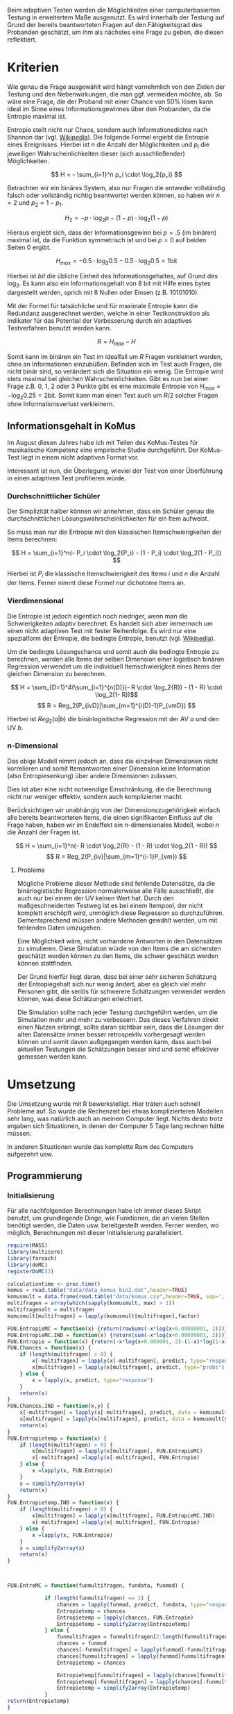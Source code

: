#+BEGIN_COMMENT
---
layout: post
title: Adaptives Testen
father: Wissenschaft
---
#+END_COMMENT
Beim adaptiven Testen werden die Möglichkeiten einer computerbasierten Testung in erweitertem Maße ausgenutzt.
Es wird innerhalb der Testung auf Grund der bereits beantworteten Fragen auf den Fähigkeitsgrad des Probanden geschätzt,
um ihm als nächstes eine Frage zu geben, die diesen reflektiert.

#+BEGIN_SRC ditaa :file /images/adaptiveditaa.png :exports results

+---------+   +--------+   +---------------+
|  Item-  |-->| Modell |-->|   Schätzung   |
| antwort |   +--------+   | nächstes Item |
+---------+                +-------+-------+
    ^                              |
    |                              |
    +------------------------------+

#+END_SRC 

* Kriterien
Wie genau die Frage ausgewählt wird hängt vornehmlich von den Zielen der Testung und den Nebenwirkungen, die man ggf. 
vermeiden möchte, ab. So wäre eine Frage, die der Proband mit einer Chance von 50% lösen kann ideal im Sinne eines 
Informationsgewinnes über den Probanden, da die Entropie maximal ist. 

Entropie stellt nicht nur Chaos, sondern auch Informationsdichte nach Shannon dar 
(vgl. [[http://de.wikipedia.org/wiki/Entropie_%28Informationstheorie%29][Wikipedia]]).
Die folgende Formel ergiebt die Entropie eines Ereignisses. Hierbei ist $n$ die Anzahl der Möglichkeiten und $p_i$ 
die jeweiligen Wahrscheinlichkeiten dieser (sich ausschließender) Möglichkeiten.

$$ H = - \sum_{i=1}^n p_i \cdot \log_2{p_i} $$

Betrachten wir ein binäres System, also nur Fragen die entweder vollständig falsch oder vollständig richtig beantwortet
werden können, so haben wir $n = 2$ und $p_2 = 1 - p_1$.

$$ H_2 = - p \cdot \log_2{p} - (1 - p) \cdot \log_2(1 - p) $$

Hieraus ergiebt sich, dass der Informationsgewinn bei $p = .5$ (im binären) maximal ist, da die Funktion symmetrisch ist und bei
$p = 0$ auf beiden Seiten $0$ ergibt.

$$ H_{max} = - 0.5 \cdot \log_2{0.5} - 0.5 \cdot \log_2{0.5} = 1 \mathrm{bit} $$

Hierbei ist $bit$ die übliche Einheit des Informationsgehaltes, auf Grund des $\log_2$. Es kann also ein Informationsgehalt
von 8 bit mit Hilfe eines bytes dargestellt werden, sprich mit 8 Nullen oder Einsen (z.B. 10101010).

#+BEGIN_SRC R :results output graphics :file /images/entropie.png :exports results
x = (0:100)/100
y = -x*log(x,2)-(1-x)*log(1-x,2)
plot(x,y,type="l",xlab=expression(Lösungswahrscheinlichkeit),ylab=expression("Entropie in bit"),  main="Entropieverteilung")
#+END_SRC

#+RESULTS:
[[file:/images/entropie.png]]

Mit der Formel für tatsächliche und für maximale Entropie kann die Redundanz ausgerechnet werden, welche in einer 
Testkonstruktion als Indikator für das Potential der Verbesserung durch ein adaptives Testverfahren benutzt werden kann.

$$ R = H_{max} - H $$

Somit kann im binären ein Test im idealfall um $R$ Fragen verkleinert werden, ohne an Informationen einzubüßen. 
Befinden sich im Test auch Fragen, die nicht binär sind, so verändert sich die Situation ein wenig.
Die Entropie wird stets maximal bei gleichen Wahrscheinlichkeiten. Gibt es nun bei einer Frage z.B. 0, 1, 2 oder 3 Punkte
gibt es eine maximale Entropie von $H_{max} = - \log_2{0.25} = 2 \mathrm{bit}$. Somit kann man einen Test auch um $R/2$ solcher
Fragen ohne Informationsverlust verkleinern.

** Informationsgehalt in KoMus
Im August diesen Jahres habe ich mit Teilen des KoMus-Testes für musikalische Kompetenz eine empirische Studie
durchgeführt. Der KoMus-Test liegt in einem nicht adaptiven Format vor.

Interessant ist nun, die Überlegung, wieviel der Test von einer Überführung in einen adaptiven Test profitieren würde.

*** Durchschnittlicher Schüler
Der Simplizität halber können wir annehmen, dass ein Schüler genau die durchschnittlichen Lösungswahrscheinlichkeiten
für ein Item aufweist.

So muss man nur die Entropie mit den klassischen Itemschwierigkeiten der Items berechnen:

$$ H = \sum_{i=1}^n(- P_i \cdot \log_2{P_i} - (1 - P_i) \cdot \log_2(1 - P_i)) $$

Hierbei ist $P_i$ die klassische Itemschwierigkeit des Items $i$ und $n$ die Anzahl der Items. Ferner nimmt diese Formel
nur dichotome Items an.

*** Vierdimensional
Die Entropie ist jedoch eigentlich noch niedriger, wenn man die Schwierigkeiten adaptiv berechnet. Es handelt sich aber
immernoch um einen nicht adaptiven Test mit fester Reihenfolge. Es wird nur eine spezialform der Entropie, die bedingte
Entropie, benutzt (vgl. [[http://de.wikipedia.org/wiki/Bedingte_Entropie][Wikipedia]]).

Um die bedingte Lösungschance und somit auch die bedingte Entropie zu berechnen, werden alle Items der selben Dimension
einer logistisch binären Regression verwendet um die individuell Itemschwierigkeit eines Items der gleichen Dimension zu
berechnen.

$$ H = \sum_{D=1}^4(\sum_{i=1}^{n(D)}(- R \cdot \log_2{R}) - (1 - R) \cdot \log_2(1- R))$$
$$ R = Reg_2(P_{ivD}|\sum_{m=1}^{i(D)-1}P_{vmD}) $$

Hierbei ist $Reg_2(a|b)$ die binärlogistische Regression mit der AV $a$ und den UV $b$.

*** n-Dimensional
Das obige Modell nimmt jedoch an, dass die einzelnen Dimensionen nicht korrelieren und somit Itemantworten einer Dimension 
keine Information (also Entropiesenkung) über andere Dimensionen zulassen.

Dies ist aber eine nicht notwendige Einschränkung, die die Berechnung nicht nur weniger effektiv, sondern auch
komplizierter macht.

Berücksichtigen wir unabhängig von der Dimensionszugehörigkeit einfach alle bereits beantworteten Items, die einen
signifikanten Einfluss auf die Frage haben, haben wir im Endeffekt ein n-dimensionales Modell, wobei $n$ die Anzahl der
Fragen ist.

$$ H = \sum_{i=1}^n(- R \cdot \log_2{R} - (1 - R) \cdot \log_2(1 - R)) $$
$$ R = Reg_2(P_{iv}|\sum_{m=1}^{i-1}P_{vm}) $$

**** Probleme
Mögliche Probleme dieser Methode sind fehlende Datensätze, da die binärlogistische Regression normalerweise alle Fälle
ausschließt, die auch nur bei einem der UV keinen Wert hat. Durch den maßgeschneiderten Testweg ist es bei einem 
Itempool, der nicht komplett erschöpft wird, unmöglich diese Regression so durchzuführen. Dementsprechend müssen
andere Methoden gewählt werden, um mit fehlenden Daten umzugehen.

Eine Möglichkeit wäre, nicht vorhandene Antworten in den Datensätzen zu simulieren. Diese Simulation würde von den Items
die am sichersten geschätzt werden können zu den Items, die schwer geschätzt werden können stattfinden.

Der Grund hierfür liegt daran, dass bei einer sehr sicheren Schätzung der Entropiegehalt sich nur wenig ändert, 
aber es gleich viel mehr Personen gibt, die seriös für schwerere Schätzungen verwendet werden können, was diese
Schätzungen erleichtert.

Die Simulation sollte nach jeder Testung durchgeführt werden, um die Simulation mehr und mehr zu verbessern. Das dieses
Verfahren direkt einen Nutzen erbringt, sollte daran sichtbar sein, dass die Lösungen der alten Datensätze immer besser
retrospektiv vorhergesagt werden können und somit davon außgegangen werden kann, dass auch bei aktuellen Testungen
die Schätzungen besser sind und somit effektiver gemessen werden kann.

* Umsetzung
Die Umsetzung wurde mit R bewerkstelligt. Hier traten auch schnell Probleme auf. So wurde die Rechenzeit bei etwas komplizierteren Modellen sehr lang,
was natürlich auch an meinem Computer liegt. Nichts desto trotz ergaben sich Situationen, in denen der Computer 5 Tage lang rechnen hätte müssen.

In anderen Situationen wurde das komplette Ram des Computers aufgezehrt usw.
   
** Programmierung
  
*** Initialisierung

Für alle nachfolgenden Berechnungen habe ich immer dieses Skript benutzt, um grundlegende Dinge, wie Funktionen, die an vielen Stellen benötigt werden, die
Daten usw. bereitgestellt werden. Ferner werden, wo möglich, Berechnungen mit dieser Initialisierung parallelisiert.

#+NAME: statistic
#+BEGIN_SRC R :exports code :results none :noweb yes
require(MASS)
library(multicore)
library(foreach)
library(doMC)
registerDoMC(3)

calculationtime <- proc.time()
komus = read.table("data/data_komus_bin2.dat",header=TRUE) 
komusmult = data.frame(read.table("data/komus.csv",header=TRUE, sep=','))
multifragen = array(which(sapply(komusmult, max) > 1))
multifragenalt = multifragen
komusmult[multifragen] = lapply(komusmult[multifragen],factor)

FUN.EntropieMC = function(x) {return(rowSums(-x*log(x+0.00000001, 2)))}
FUN.EntropieMC.IND = function(x) {return(sum(-x*log(x+0.00000001, 2)))}
FUN.Entropie = function(x) {return(-x*log(x+0.000001, 2)-(1-x)*log(1-x+0.00001, 2))}
FUN.Chances = function(x) {
    if (length(multifragen) > 0) {
        x[-multifragen] = lapply(x[-multifragen], predict, type="response")
        x[multifragen] = lapply(x[multifragen], predict, type="probs")
    } else {
        x = lapply(x, predict, type="response")
    }
    return(x)
}
FUN.Chances.IND = function(x,y) {
    x[-multifragen] = lapply(x[-multifragen], predict, data = komusmult[y,], type="response")
    x[multifragen] = lapply(x[multifragen], predict, data = komusmult[y,], type="probs")
    return(x)
}
FUN.Entropietemp = function(x) {
    if (length(multifragen) > 0) {
        x[multifragen] = lapply(x[multifragen], FUN.EntropieMC)
        x[-multifragen] =lapply(x[-multifragen], FUN.Entropie)
    } else {
        x =lapply(x, FUN.Entropie)
    }
    x = simplify2array(x)
    return(x)
}
FUN.Entropietemp.IND = function(x) {
    if (length(multifragen) > 0) {
        x[multifragen] = lapply(x[multifragen], FUN.EntropieMC.IND)
        x[-multifragen] =lapply(x[-multifragen], FUN.Entropie)
    } else {
        x =lapply(x, FUN.Entropie)
    }
    x = simplify2array(x)
    return(x)
}



FUN.EntroMC = function(funmultifragen, fundata, funmod) {

            if (length(funmultifragen) == 1) {
                chances = lapply(funmod, predict, fundata, type="response")
                Entropietemp = chances
                Entropietemp = lapply(chances, FUN.Entropie)
                Entropietemp = simplify2array(Entropietemp)
            } else {
                funmultifragen = funmultifragen[2:length(funmultifragen)]
                chances = funmod
                chances[-funmultifragen] = lapply(funmod[-funmultifragen], predict, fundata, type="response")
                chances[funmultifragen] = lapply(funmod[funmultifragen], predict, fundata, type="probs")
                Entropietemp = chances
                
                Entropietemp[funmultifragen] = lapply(chances[funmultifragen], FUN.EntropieMC.IND)
                Entropietemp[-funmultifragen] = lapply(chances[-funmultifragen], FUN.Entropie)
                Entropietemp = simplify2array(Entropietemp)
            }
return(Entropietemp)
}






Entropie = NULL
chances = NULL
fitting = NULL
modell = NULL
summe = data.frame()
############
items = length(komusmult)
#persons = length(komusmult[,1])
#items = 50
persons = 3
############

EEE = data.frame(matrix(ncol = 1, nrow = items+1))
SumSD = data.frame(matrix(ncol = 1, nrow = items+1))
RestEntropie = data.frame(matrix(ncol = 1, nrow = items+1))
RestEntropieSD = data.frame(matrix(ncol = 1, nrow = items+1))
names(EEE) = 'kill'
names(SumSD) = 'kill'
names(RestEntropie) = 'kill'
names(RestEntropieSD) = 'kill'
#+END_SRC

#+RESULTS: statistic
#+begin_example
Lade nötiges Paket: MASS
foreach: simple, scalable parallel programming from Revolution Analytics
Use Revolution R for scalability, fault tolerance and more.
http://www.revolutionanalytics.com
Lade nötiges Paket: iterators
Lade nötiges Paket: parallel

Attache Paket: ‘parallel’

The following object(s) are masked from ‘package:multicore’:

    mclapply, mcparallel, pvec
#+end_example

*** Nichtadaptiv
**** Unbedingte und bedingte Entropie in normaler Reihenfolge
Dieser verhältnismäßig simple Code berechnet die Entropie über die klassische Itemschwierigkeit und die Entropie über die durch binärlogistische
Regressionen vorhergesagte Itemschwierigkeit in der ursprünglichen Reihenfolge.
Zudem wird bei zweiter Berechnung noch angegeben, wie viel Restentropie nach jeder Antwort noch zu erwarten ist.
#+NAME: statistic1
#+BEGIN_SRC R :exports code :results output :noweb yes
        modell = NULL
        
        multifragen = multifragen[multifragen <= items]
        if (1 %in% multifragen) {
            modell[[1]] = polr(reformulate('1', names(komusmult[1])), data = komusmult)
        } else {
            modell[[1]] = glm(reformulate('1', names(komusmult[1])), data = komusmult, family = "binomial"(link=logit))
        }
        
        for (i in 2:items) {
            if (i %in% multifragen) {
                modell[[i]] = polr(reformulate(names(komusmult[1:i-1]), names(komusmult[i])), data = komusmult)
            } else {
                modell[[i]] = glm(reformulate(names(komusmult[1:i-1]), names(komusmult[i])), data = komusmult, family = "binomial"(link=logit))
            }
        }
        
        fitting = modell
        <<fitting>>
        chances = FUN.Chances(fitting)
        
        Entropietemp = FUN.Entropietemp(chances)
        
        ### Without relations ###
        fitting = lapply(fitting, update, ~ 1)
        chances2 = FUN.Chances(fitting)
        
        Entropietemp2 = FUN.Entropietemp(chances2)
        
        multifragen = multifragenalt
        
    fragen = NULL
    Restentropietemp = NULL
        for (i in 1:items) {
            Entropietemp3 = NULL
            fitting3 = NULL
            if (i == length(komusmult)) {
                Restentropietemp[[i]] = Restentropietemp[[1]]*0
            } else {
                fragen = 1:i
                multifragen = which(names(komusmult[-fragen]) %in% names(komusmult[multifragenalt]))
                
                for (j in 1:length(komusmult[-fragen])) {
                    if (j %in% multifragen) {
                        fitting3[[j]] = polr(reformulate(names(komusmult[fragen]), names(komusmult[-fragen][j])), data = komusmult)
                    } else {
                        fitting3[[j]] = glm(reformulate(names(komusmult[fragen]), names(komusmult[-fragen][j])), data = komusmult, family = "binomial"(link=logit))
                    }
                }
                <<fitting>>
                    chances3 = FUN.Chances(fitting3)
                
                Entropietemp3 = FUN.Entropietemp(chances3)
                Restentropietemp[[i]] = rowSums(Entropietemp3)
            }
            
        }
    
        Restentropietemp = simplify2array(Restentropietemp)
        
        RestEntropie$bedunsort = c(0,colMeans(Restentropietemp))
        RestEntropieSD$bedunsort = c(0,apply(Restentropietemp, 2, sd))
    
    
    
        SumSDtemp = sd(Entropietemp[,1])
        for (i in 2:length(Entropietemp[1,])) {
            SumSDtemp[i] = sd(rowSums(Entropietemp[,1:i]))
        }
        
        SumSD$bedunsort = c(0,SumSDtemp)
        
        EEE$bedunsort = c(0,colMeans(Entropietemp))
        EEE$unbedunsort = c(0,colMeans(Entropietemp2))
        EEE$unbedsort = c(0,sort(colMeans(Entropietemp2), decreasing =TRUE))
        Entropietemp2 = data.frame(Entropietemp2)
        names(Entropietemp2) = names(komusmult[1:length(Entropietemp2)])    
    EEE
    RestEntropie
#+END_SRC

**** Bedingte, sortierte Entropie
Hier werden die Items schlicht nach dem durchschnittlichen Entropiegehalt sortiert, bevor die bedingte Entropie mit Regressionen berechnet wird.
Dies verbessert die resultierende Kurve schon um einiges, der Entropiegewinn ist so tendenziell am Anfang weit höher als am Ende, trotz dass gleich
viel Entropie innerhalb des kompletten Durchlaufes ermittelt wurde.
#+NAME: statistic2
#+BEGIN_SRC R :exports code :results output :noweb yes
    modell = NULL
    chances = NULL
    fitting = NULL
    
    ############## sortierte Reihenfolge
    for (i in 1:items) {
        if (i %in% multifragen) {
            modell[[i]] = polr(reformulate('1', names(komusmult[i])), data = komusmult)
        } else {
            modell[[i]] = glm(reformulate('1', names(komusmult[i])), data = komusmult, family = "binomial"(link=logit))
        }
    }
    
    chances = FUN.Chances(modell)
    Entropietemp = FUN.Entropietemp(chances)
    Entropietemp = data.frame(Entropietemp)
    names(Entropietemp) = names(komusmult[1:length(Entropietemp)])
    komus2 = komusmult[c(names(sort(colMeans(Entropietemp), decreasing=TRUE)))]
    #########
    
    names(sort(colMeans(Entropietemp), decreasing=TRUE))
    multifragen.alt = multifragen
    multifragen.alt
    multifragen = which(names(komus2) %in% names(komusmult[multifragen.alt]))
    modell = NULL
    fitting = NULL
    chances = NULL
    
    if (1 %in% multifragen) {
        modell[[1]] = polr(reformulate('1', names(komus2[1])), data = komus2)
    } else {
        modell[[1]] = glm(reformulate('1', names(komus2[1])), data = komus2, family = "binomial"(link=logit))
    }
    
    for (i in 2:items) {
        if (i %in% multifragen) {
            modell[[i]] = polr(reformulate(names(komus2[1:i-1]), names(komus2[i])), data = komus2)
        } else {
            modell[[i]] = glm(reformulate(names(komus2[1:i-1]), names(komus2[i])), data = komus2, family = "binomial"(link=logit))
        }
    }
    
    fitting = modell
    <<fitting>>
    chances = FUN.Chances(fitting)
    #chances[-multifragen] = mclapply(fitting[-multifragen], predict, type="response")
    #chances[multifragen] = mclapply(fitting[multifragen], predict, type="probs")
    
    #Entropietemp = fitting
    Entropietemp = FUN.Entropietemp(chances)
    #Entropietemp[multifragen] = lapply(chances[multifragen], FUN.EntropieMC)
    #Entropietemp[-multifragen] =lapply(chances[-multifragen], FUN.Entropie)
    #Entropietemp = simplify2array(Entropietemp)
    
    SumSDtemp = sd(Entropietemp[,1])
    for (i in 2:length(Entropietemp[1,])) {
        SumSDtemp[i] = sd(rowSums(Entropietemp[,1:i]))
    }
    
    SumSD$sortbed = c(0,SumSDtemp)
    
    EEE$sortbed = c(0,colMeans(Entropietemp))
    
    multifragen = multifragen.alt
#+END_SRC

**** Durchschnittlich bedingtsortierte Entropie
Dieses Verfahren ist bereits weit rechenintensiver, es wird nacheinander das Item ausgewählt, welches durchschnittlich die Entropie am meisten senkt.
Es wird also nach der Erfassung eines Items dieses miteinbezogen für kommende Regressionen. Insgesamt ist dies aber noch nicht individualisiert und
dementsprechen nicht adaptiv.
#+NAME: statistic3
#+BEGIN_SRC R :exports code :results output :noweb yes
    fragen = NULL
    modell = NULL
    Restentropietemp = NULL
    multifragenalt = multifragen
    ############## sortierte Reihenfolge
    for (i in 1:length(komusmult)) {
        if (i %in% multifragen) {
            fitting[[i]] = polr(reformulate('1', names(komusmult[i])), data = komusmult)
        } else {
            fitting[[i]] = glm(reformulate('1', names(komusmult[i])), data = komusmult, family = "binomial"(link=logit))
        }
    }
    #modell
    chances = FUN.Chances(fitting)
    
    Entropietemp = FUN.Entropietemp(chances)
    
    fragen = which(names(komusmult[which(colMeans(Entropietemp) == max(colMeans(Entropietemp)))[1]]) == names(komusmult))[1]
    fragen
    #########
    modell[[1]] = fitting[[fragen]]
    
    for (i in 2:items) {
        Entropietemp = NULL
        fitting = NULL
    
        multifragen = which(names(komusmult[-fragen]) %in% names(komusmult[multifragenalt]))
    
        for (j in 1:length(komusmult[-fragen])) {
            if (j %in% multifragen) {
                fitting[[j]] = polr(reformulate(names(komusmult[fragen]), names(komusmult[-fragen][j])), data = komusmult)
            } else {
                fitting[[j]] = glm(reformulate(names(komusmult[fragen]), names(komusmult[-fragen][j])), data = komusmult, family = "binomial"(link=logit))
            }
        }
        <<fitting>>
        chances = FUN.Chances(fitting)
    
        Entropietemp = FUN.Entropietemp(chances)
        Restentropietemp[[i-1]] = rowSums(Entropietemp)
    
        fragen = c(fragen, which(names(komusmult[-fragen][which(colMeans(Entropietemp) == max(colMeans(Entropietemp)))[1]]) == names(komusmult))[1])
        modell[[i]] = fitting[[which(colMeans(Entropietemp) == max(colMeans(Entropietemp)))[1]]]
    }
    
    if (length(komusmult) == items) {
        Restentropietemp[[items]] = Restentropietemp[[1]]*0
    } else {
        fitting = NULL
    
        multifragen = which(names(komusmult[-fragen]) %in% names(komusmult[multifragenalt]))
    
        for (j in 1:length(komusmult[-fragen])) {
            if (j %in% multifragen) {
                fitting[[j]] = polr(reformulate(names(komusmult[fragen]), names(komusmult[-fragen][j])), data = komusmult)
            } else {
                fitting[[j]] = glm(reformulate(names(komusmult[fragen]), names(komusmult[-fragen][j])), data = komusmult, family = "binomial"(link=logit))
            }
        }
        <<fitting>>
        chances = FUN.Chances(fitting)
        Entropietemp = FUN.Entropietemp(chances)
        Restentropietemp[[items]] = rowSums(Entropietemp)
    }
    multifragen = which(fragen %in% multifragenalt)
    
    Restentropietemp = simplify2array(Restentropietemp)
    
    chances = FUN.Chances(modell)
    Entropietemp = FUN.Entropietemp(chances)
    
    SumSDtemp = sd(Entropietemp[,1])
    for (i in 2:length(Entropietemp[1,])) {
    SumSDtemp[i] = sd(rowSums(Entropietemp[,1:i]))
    }
    
    SumSD$durchschbedsort = c(0,SumSDtemp)
    EEE$durchschbedsort = c(0,colMeans(Entropietemp))
    RestEntropie$durchschbedsort = c(0,colMeans(Restentropietemp))
    RestEntropieSD$durchschbedsort = c(0,apply(Restentropietemp, 2, sd))
#+END_SRC

*** Adaptiv
**** Individuellbedingtsortierte Entropie
Hier wird das zuletzt genannte Verfahren individualisiert, was den Rechenaufwand in diesem Fall 319 mal höher macht. Das Ergebniss ist jedoch bereits
ein echt adaptiver Test. Somit ist die Entropiekurve nun auch viel stärker gekrümmt (hat also eine größere zweite Ableitung). Somit kann unter kleinem
Informationsverlust der Test stark verkürzt werden.

Ideal wäre ein Itempool, der nicht komplett erschöpft wird in einer Testung. Somit könnte man berechnen, wie lang ein nichtadaptiver im Vergleich zu einem 
gleichpräzisen adaptiven Test ist.
#+NAME: statistic4
#+BEGIN_SRC R :exports code :results output :noweb yes
    ## initializing
    Entropieall = NULL
    chances = NULL
    Restentropietemp = NULL
    fragen = NULL
    modell = NULL
    Restentropietemp = NULL
    multifragen = multifragenalt
    fitting = NULL
    
    ## first item
    for (i in 1:length(komusmult)) {
        if (i %in% multifragen) {
            fitting[[i]] = polr(reformulate('1', names(komusmult[i])), data = komusmult)
        } else {
            fitting[[i]] = glm(reformulate('1', names(komusmult[i])), data = komusmult, family = "binomial"(link=logit))
        }
    }
    
    chances = fitting
    chances[-multifragen] = lapply(fitting[-multifragen], predict, komusmult[1,], type="response")
    chances[multifragen] = lapply(fitting[multifragen], predict, komusmult[1,], type="probs")
    Entropietemp = FUN.Entropietemp.IND(chances)
    fragen = which(names(komusmult[which(Entropietemp == max(Entropietemp))[1]]) == names(komusmult))[1]
    
    modell[[1]] = fitting[[fragen]]
    frageninit = fragen
    fitting = NULL
    
    ## multicorecalculation for every person
    Entropieall = simplify2array(foreach(k=1:persons) %dopar% {
        fragen = frageninit
        Restentropie = NULL
        for (i in 2:items) {
            chances = NULL
            Entropietemp = NULL
            fitting = NULL
            multifragen = c(0,which(names(komusmult[-fragen]) %in% names(komusmult[multifragenalt])))
            for (j in 1:length(komusmult[-fragen])) {
                if (j %in% multifragen) {
                    fitting[[j]] = polr(reformulate(names(komusmult[fragen]), names(komusmult[-fragen][j])), data = komusmult)
                } else {
                    fitting[[j]] = glm(reformulate(names(komusmult[fragen]), names(komusmult[-fragen][j])), data = komusmult, family = "binomial"(link=logit))
                }
            }
             
            <<fitting>>
            chances = fitting
             
            Entropietemp = FUN.EntroMC(multifragen,komusmult[k,], fitting)
           
            Restentropietemp[i-1] = sum(Entropietemp) #rest of entropie before this item
            fragen = c(fragen, which(names(komusmult[-fragen][which(Entropietemp == max(Entropietemp))[1]]) == names(komusmult))[1])
            modell[[i]] = fitting[[which(Entropietemp == max(Entropietemp))[1]]]
        }
        
        ## calculation of last rest entropie
        if (length(komusmult) == items) {
            Restentropietemp[items] = 0
        } else {
            fitting = NULL
            multifragen = 0
            multifragen = c(0,which(names(komusmult[-fragen]) %in% names(komusmult[multifragenalt])))
            for (j in 1:length(komusmult[-fragen])) {
                if (j %in% multifragen) {
                    fitting[[j]] = polr(reformulate(names(komusmult[fragen]), names(komusmult[-fragen][j])), data = komusmult)
                } else {
                    fitting[[j]] = glm(reformulate(names(komusmult[fragen]), names(komusmult[-fragen][j])), data = komusmult, family = "binomial"(link=logit))
                }
            }
            <<fitting>>
                
            Entropietemp = FUN.EntroMC(multifragen,komusmult[k,], fitting)
            Restentropietemp[items] = sum(Entropietemp)
        }
        
        ## calculation of the choosen modell
        multifragen = c(0,which(fragen %in% multifragenalt))

        Entropietemp = FUN.EntroMC(multifragen,komusmult[k,], modell)
        return(c(Entropietemp, Restentropietemp))    
    })
    
    Restentropietemp = (Entropieall[(items+1):(items*2),])
    Entropieall = Entropieall[1:items,]
     
    SumSDtemp = sd(Entropieall[1,])
    for (i in 2:length(Entropieall[,1])) {
        SumSDtemp[i] = sd(colSums(Entropieall[1:i,]))
    }
     
    SumSD$indivbedsort = c(0,SumSDtemp)
    EEE$indivbedsort = c(0,rowMeans(Entropieall))
    RestEntropie$indivbedsort = c(0,rowMeans(Restentropietemp))
    RestEntropieSD$indivbedsort = c(0,apply(Restentropietemp, 1, sd))
    
    multifragen = multifragenalt
#+END_SRC

**** Individuellbedingtsortierte Entropie mit Trennschärfe
Ein nicht gut gelungener Versuch, nicht nur die Entropie als Auswahlkriterium zu nehmen. Dies ist deswegen sinnvoll, da Items vorstellbar sind mit hoher
Entropie, die aber mit dem Test wenig zu tun haben (z.B. eine Frage nach der Schuhgröße hat vermutlich eine sehr hohe Entropie, hat aber vermutlich wenig
mit musikalischer Kompetenz zu tun). Somit macht das bisherige Verfahren die Annahme, dass der Itempool sehr gut konstruiert ist. Dementsprechend kann 
man das bisherige Verfahren sicher nicht als robust bezeichnen.
#+NAME: statistic5
#+BEGIN_SRC R :exports code :results output :noweb yes
    Entropieall = NULL
    chances = NULL
    beta = NULL
    Restentropietemp = NULL
    Entropietemp = NULL
    fitting = NULL
    
    if (!exists("information")) {
        information = simplify2array(foreach(m=1:length(komus)) %dopar% {
            for (n in 1:(length(komus)-1)) {
                beta[[n]] = glm(reformulate(names(komus[m]), names(komus[-m][n])), data = komus, family = "binomial"(link=logit))
            }
            chances = simplify2array(lapply(beta, predict, type="response"))
            chancetemp = unlist(lapply(komus[m],mean))
            Entropietemp = (-chances*log(chances,2)-(1-chances)*log(1-chances,2))
            information = sum(colMeans(Entropietemp)) + (-chancetemp*log(chancetemp,2)-(1-chancetemp)*log(1-chancetemp,2))
            return(information)
        })
        information = -(information - sum(-colMeans(komus)*log(colMeans(komus),2)-(1-colMeans(komus))*log(1-colMeans(komus),2)))
    }
    
    
    
    
    
    for (j in 1:length(komus)) {
        fitting[[j]] = glm(reformulate('1', names(komus[j])), data = komus, family = "binomial"(link=logit))
    }
    <<fitting>>
    chances = simplify2array(lapply(fitting, predict, komus[1,], type="response"))
    Entropietemp = (-chances*log(chances,2)-(1-chances)*log(1-chances,2)) + (information)
    frageninit = which(names(komus[which((Entropietemp) == max((Entropietemp)))[1]]) == names(komus))[1]
    
     
    
    modell[[1]] = fitting[[which((Entropietemp) == max((Entropietemp)))[1]]]
    
    Entropieall = simplify2array(foreach(k=1:persons) %dopar% {
        fragen = frageninit
        for (i in 2:items) {
            Entropietemp = NULL
            fitting = NULL
            for (j in 1:length(komus[-fragen])) {
                fitting[[j]] = glm(reformulate(names(komus[fragen]), names(komus[-fragen][j])), data = komus, family = "binomial"(link=logit))
            }
    
            <<fitting>>
            ## TODO stimmt das so?
            chances = simplify2array(lapply(fitting, predict, komus[k,], type="response"))
            Restentropietemp[i-1] = sum(-chances*log(chances,2)-(1-chances)*log(1-chances,2)) 
            Entropietemp = (-chances*log(chances,2)-(1-chances)*log(1-chances,2)) + (information[-fragen]*(1 - (length(fragen)+1)/items))
            fragen = c(fragen, which(names(komus[-fragen][which((Entropietemp) == max((Entropietemp)))[1]]) == names(komus))[1])
            modell[[i]] = fitting[[which((Entropietemp) == max((Entropietemp)))[1]]]
        }
    
        if (length(komus) == items) {
            Restentropietemp[items] = 0
        } else {
            fitting = NULL
            for (j in 1:length(komus[-fragen])) {
                fitting[[j]] = glm(reformulate(names(komus[fragen]), names(komus[-fragen][j])), data = komus, family = "binomial"(link=logit))
            }
            <<fitting>>
            chances = simplify2array(lapply(fitting, predict, komus[k,], type="response"))
            Restentropietemp[length(fragen)] = sum(-chances*log(chances,2)-(1-chances)*log(1-chances,2))
        }
    
        chances = simplify2array(lapply(modell, predict, komus[k,], type="response"))
        Entropietemp = (-chances*log(chances,2)-(1-chances)*log(1-chances,2))
        
        return(c(Entropietemp, Restentropietemp))
    })
    
    Restentropietemp = (Entropieall[(items+1):(items*2),])
    Entropieall = Entropieall[1:items,]
    SumSDtemp = sd(Entropieall[1,])
    for (i in 2:length(Entropieall[,1])) {
    SumSDtemp[i] = sd(colSums(Entropieall[1:i,]))
    }
    
    SumSD$indivbedsorttrenn = c(0,SumSDtemp )
    EEE$indivbedsorttrenn = c(0,rowMeans(Entropieall))
    RestEntropie$indivbedsorttrenn = c(0,rowMeans(Restentropietemp))
    RestEntropieSD$indivbedsorttrenn = c(0,apply(Restentropietemp,1 ,sd))
#+END_SRC

**** Individuellbedingtsortierte Entropie mit Prädiktion
Hier wird nun die Entropie rekursiv berechnet. Es wird nicht nur geschaut, welches Item die meiste Entropie besitzt, sondern es werden für jedes Item alle
Antwortmöglichkeiten simuliert und mit dieser Simulation die verbleibende Entropie im gesamten Test
errechnet, diese mit der Chance der simulierten Antwort gewichtet und aufaddiert mit den gewichteten anderen Antwortmöglichkeiten.

Dieses Modell umgeht also das Problem der vorherigen beiden. Es ist sehr robust, weil immer auch berechnet wird, wie sehr sich das auserwählte Item mit all
seinen Antwortmöglichkeiten auf die gesamte Restentropie auswirkt. Dies ist eine mächtigere Form der Trennschärfe, weil sie nicht starr, sondern
antwortmusterspezifisch ist.

Dieses Modell bringt die rechnerischen Anforderungen auf ein neues Niveau, sie werden nochmals ungefähr 30 mal höher. Als Konsequenz daraus habe ich hier
eine Datenbank mit implementiert, die einerseits bereits berechnetes speichert um mir wiederholte Arbeit zu ersparen und andererseits stets schaut,
ob Frage-Antwort-Kombinationen bereits bei anderen Schülern vorgekommen ist, um mit Hilfe dieses Wissens hin und wieder einzelne Rechnungen zu ersparen.

Zunächst könnte man denken, dass es bei rund 50 binären Items $2^{50}$ Möglichkeiten der Antwortmuster gibt, was die Datenbank als sinnlos erscheinen lässt.
Jedoch muss bedacht werden, dass die Antwort Reihenfolge in der aktuellen Regression keine Rolle spielt. Beantwortet man Item a, b, und c richtig und
bekommt daraufhin Item c, so würde man dies genauso bekommen, wenn man b, c und dann erst a richtig beantwortet, was die Sinnhaftigkeit der Datenbank
deutlich steigert. Zudem werden manche Antwortmuster und manche Items gehäuft vorkommen, weil sie entweder besonders qualitativ, oder besonders »normal« sind.
Im Moment fangen beispielsweise alle Schüler mit dem gleichen, maximal informativen Item an, weil noch keine Vorinformation über die Schüler vorhanden ist.
#+NAME: statistic6
#+BEGIN_SRC R :exports code :results output :noweb yes
    ## initializing
    fitting = NULL
    Entropieall = NULL
    chances = NULL
    Restentropietemp = NULL
    fragen = NULL
    modell = NULL
    Restentropietemp = NULL
    multifragen = multifragenalt
    
    ## first item
    for (i in 1:length(komusmult)) {
        if (i %in% multifragen) {
            fitting[[i]] = polr(reformulate('1', names(komusmult[i])), data = komusmult)
        } else {
            fitting[[i]] = glm(reformulate('1', names(komusmult[i])), data = komusmult, family = "binomial"(link=logit))
        }
    }
    
    chances = fitting
    chances[-multifragen] = lapply(fitting[-multifragen], predict, komusmult[1,], type="response")
    chances[multifragen] = lapply(fitting[multifragen], predict, komusmult[1,], type="probs")
    Entropietemp = FUN.Entropietemp.IND(chances)
    fragen = which(names(komusmult[which(Entropietemp == max(Entropietemp))[1]]) == names(komusmult))[1]
    
    modell[[1]] = fitting[[fragen]]
    frageninit = fragen
    fitting = NULL
    Restentropie2 = NULL
    
    ## multicore calculation
    Entropieall = simplify2array(foreach(k=1:persons) %dopar% {
        fragen = frageninit
        Restentropie = NULL
        Restentropietemp2 = NULL
        Restentropietemp = NULL
        for (i in 2:items) {
            chances = NULL
            Entropietemp = NULL
            fitting = NULL
            fitting2 = NULL
            fittingplus = NULL
            fittingminus = NULL
            Entropietemp2 = NULL
            multifragen = 0
            multifragen = c(multifragen,which(names(komusmult[-fragen]) %in% names(komusmult[multifragenalt])))
            
            ## prediction for all not-answerd questions
            for (j in 1:length(komusmult[-fragen])) {
                if (j %in% multifragen) {
                    fitting[[j]] = polr(reformulate(names(komusmult[fragen]), names(komusmult[-fragen][j])), data = komusmult)
                } else {
                    fitting[[j]] = glm(reformulate(names(komusmult[fragen]), names(komusmult[-fragen][j])), data = komusmult, family = "binomial"(link=logit))
                }
                
                ## prediction for all not-answered questions after prediction
                if (length(komusmult[-fragen]) > 1) {
                    multifragen2 = c(0,which(names(komusmult[-fragen][-j]) %in% names(komusmult[multifragenalt])))
                    for (n in 1:length(komusmult[-fragen][-j])) {
                        if (n %in% multifragen2) {
                            fitting2[[n]] = polr(reformulate(names(c(komusmult[fragen], komusmult[-fragen][j])), names(komusmult[-fragen][-j][n])), data = komusmult)
                        } else {
                            fitting2[[n]] = glm(reformulate(names(c(komusmult[fragen], komusmult[-fragen][j])), names(komusmult[-fragen][-j][n])), data = komusmult, family = "binomial"(link=logit))
                        }
                    }
                    
                    ## calculation of rest entropie for each possibility
                    tempdata = komusmult[k,]
                    ##tempdata[-fragen][j] = 0 #dies muss noch bearbeitet werden (chancen...)
                    <<fitting>>
#                        chances = fitting2
#                    if (length(multifragen2) == 1) {
#                        chances = lapply(fitting2, predict, tempdata, type="response")
#                        Entropietemp = chances
#                        Entropietemp = lapply(chances, FUN.Entropie)
#                        Entropietemp = simplify2array(Entropietemp)
#                    } else {
#                        multifragen2 = multifragen2[2:length(multifragen2)]
#                        chances[-multifragen2] = lapply(fitting2[-multifragen2], predict, tempdata, type="response")
#                        chances[multifragen2] = lapply(fitting2[multifragen2], predict, tempdata, type="probs")
#                        Entropietemp = chances
#                        
#                        ## Funktion kann nicht benutzt werden, da sie auf nicht manipulierte multifragen zugreift
#                        Entropietemp[multifragen2] = lapply(chances[multifragen2], FUN.EntropieMC.IND)
#                        Entropietemp[-multifragen2] = lapply(chances[-multifragen2], FUN.Entropie)
#                        Entropietemp = simplify2array(Entropietemp)
#                    }
                    Entropietemp = FUN.EntroMC(multifragen2,tempdata, fitting2)
                    Restentropietemp2[j] = sum(Entropietemp)
                } else {
                    Restentropietemp2[j] = 0 
                }
            }
            
            <<fitting>>
                chances = fitting
            
#            ## calculation of current rest entropie
#            if (length(multifragen) == 1) {
#                chances = lapply(fitting, predict, komusmult[k,], type="response")
#                Entropietemp = chances
#                Entropietemp = lapply(chances, FUN.Entropie)
#                Entropietemp = simplify2array(Entropietemp)
#            } else {
#                multifragen = multifragen[2:length(multifragen)]
#                chances[-multifragen] = lapply(fitting[-multifragen], predict, komusmult[k,], type="response")
#                chances[multifragen] = lapply(fitting[multifragen], predict, komusmult[k,], type="probs")
#                Entropietemp = chances
#                
#                ## Funktion kann nicht benutzt werden, da sie auf nicht manipulierte multifragen zugreift
#                Entropietemp[multifragen] = lapply(chances[multifragen], FUN.EntropieMC.IND)
#                Entropietemp[-multifragen] = lapply(chances[-multifragen], FUN.Entropie)
#                Entropietemp = simplify2array(Entropietemp)
#            }
            Entropietemp = FUN.EntroMC(multifragen,komusmult[k,], fitting)
            Restentropietemp[i-1] = sum(Entropietemp)
            fragen = c(fragen, which(names(komusmult[-fragen][which(Restentropietemp2 == min(Restentropietemp2))[1]]) == names(komusmult))[1])
            ## stimmt das? sollte das nicht mit Restentropietemp2 arbeiten?
            ##        modell[[i]] = fitting[[which(Entropietemp == max(Entropietemp))]]
            modell[[i]] = fitting[[which(Restentropietemp2 == min(Restentropietemp2))[1]]]
        }
        
        ## calculation of last rest entropie
        if (length(komusmult) == items) {
            Restentropietemp[items] = 0
        } else {
            fitting = NULL
            multifragen = 0
            multifragen = c(0,which(names(komusmult[-fragen]) %in% names(komusmult[multifragenalt])))
            for (j in 1:length(komusmult[-fragen])) {
                if (j %in% multifragen) {
                    fitting[[j]] = polr(reformulate(names(komusmult[fragen]), names(komusmult[-fragen][j])), data = komusmult)
                } else {
                    fitting[[j]] = glm(reformulate(names(komusmult[fragen]), names(komusmult[-fragen][j])), data = komusmult, family = "binomial"(link=logit))
                }
            }
            
            <<fitting>>
#                if (length(multifragen) == 1) {
#                    chances = lapply(fitting, predict, komusmult[k,], type="response")
#                    Entropietemp = chances
#                    Entropietemp = lapply(chances, FUN.Entropie)
#                    Entropietemp = simplify2array(Entropietemp) 
#                } else {
#                    multifragen = multifragen[2:length(multifragen)]
#                    chances[-multifragen] = lapply(fitting[-multifragen], predict, komusmult[k,], type="response")
#                    chances[multifragen] = lapply(fitting[multifragen], predict, komusmult[k,], type="probs")
#                    Entropietemp = chances
#                    
#                    ## Funktion kann nicht benutzt werden, da sie auf nicht manipulierte multifragen zugreift
#                    Entropietemp[multifragen] = lapply(chances[multifragen], FUN.EntropieMC.IND)
#                    Entropietemp[-multifragen] = lapply(chances[-multifragen], FUN.Entropie)
#                    Entropietemp = simplify2array(Entropietemp)
#                }
            Entropietemp = FUN.EntroMC(multifragen,komusmult[k,], fitting)
        Restentropietemp[items] = sum(Entropietemp)
        }
        
        ## calculation of choosen modell
        multifragen = 0
        multifragen = c(multifragen,which(fragen %in% multifragenalt))
#        if (length(multifragen) == 1) {
#            chances = modell
#            chances = lapply(modell, predict, komusmult[k,], type="response")
#            Entropietemp = chances
#            Entropietemp = lapply(chances, FUN.Entropie)
#            Entropietemp = simplify2array(Entropietemp)
#        } else {
#            multifragen = multifragen[2:length(multifragen)]
#            chances = modell
#            chances[-multifragen] = lapply(modell[-multifragen], predict, komusmult[k,], type="response")
#            chances[multifragen] = lapply(modell[multifragen], predict, komusmult[k,], type="probs")
#            Entropietemp = chances
#            
#            ## Funktion kann nicht benutzt werden, da sie auf nicht manipulierte multifragen zugreift
#            Entropietemp[multifragen] = lapply(chances[multifragen], FUN.EntropieMC.IND)
#            Entropietemp[-multifragen] = lapply(chances[-multifragen], FUN.Entropie)
#            Entropietemp = simplify2array(Entropietemp)
#        }
        Entropietemp = FUN.EntroMC(multifragen,komusmult[k,], modell)
        return(c(Entropietemp, Restentropietemp))    
    })
    
    Restentropietemp = (Entropieall[(items+1):(items*2),])
    Entropieall = Entropieall[1:items,]
    
    SumSDtemp = sd(Entropieall[1,])
    for (i in 2:length(Entropieall[,1])) {
        SumSDtemp[i] = sd(colSums(Entropieall[1:i,]))
    }
    
    SumSD$indivbedsortpred = c(0,SumSDtemp)
    EEE$indivbedsortpred = c(0,rowMeans(Entropieall))
    RestEntropie$indivbedsortpred = c(0,rowMeans(Restentropietemp))
    RestEntropieSD$indivbedsortpred = c(0,apply(Restentropietemp, 1, sd))
    
    multifragen = multifragenalt
    EEE
    SumSD
    RestEntropie
    RestEntropieSD
#+END_SRC

*** Experimenteller Code
#+BEGIN_SRC R :exports code :results output :noweb yes
                                 calculationtime <- proc.time()
                                 
                                     ## initializing
                                     fitting = NULL
                                     Entropieall = NULL
                                     chances = NULL
                                     Restentropietemp = NULL
                                     fragen = NULL
                                     modell = NULL
                                     Restentropietemp = NULL
                                     multifragen = multifragenalt
                                     
                                     ## first item
                                     for (i in 1:length(komusmult)) {
                                         if (i %in% multifragen) {
                                             fitting[[i]] = polr(reformulate('1', names(komusmult[i])), data = komusmult)
                                         } else {
                                             fitting[[i]] = glm(reformulate('1', names(komusmult[i])), data = komusmult, family = "binomial"(link=logit))
                                         }
                                     }
                                     
                                     chances = fitting
                                     chances[-multifragen] = lapply(fitting[-multifragen], predict, komusmult[1,], type="response")
                                     chances[multifragen] = lapply(fitting[multifragen], predict, komusmult[1,], type="probs")
                                     Entropietemp = FUN.Entropietemp.IND(chances)
                                     fragen = which(names(komusmult[which(Entropietemp == max(Entropietemp))[1]]) == names(komusmult))[1]
                                     
                                     modell[[1]] = fitting[[fragen]]
                                     frageninit = fragen
                                     fitting = NULL
                                     Restentropie2 = NULL
             Entropieall = matrix(nrow=persons,ncol=items)
                                     ## multicore calculation
                                 #    Entropieall = simplify2array(foreach(k=1:persons) %dopar% {
                                     for (k in 1:persons) {
                                         fragen = frageninit
                                         Restentropie = NULL
                                         Restentropietemp2 = NULL
                                         Restentropietemp = NULL
                                         calcu = 0
                                         calcutime = proc.time()
                                         antwortmuster = vector(length=(length(komusmult)+2))
                                         if (file.exists('database.dat')) {
                                             schongerechnet = read.table('database.dat')
                                         }
                                         antwortmuster[1] = fragen[1] + as.numeric(as.character(komusmult[k,fragen[1]]))/100
                                                             #                antwortmuster[2] = komusmult[k,fragen[1]]
                                         for (i in 2:items) {
                                             chances = NULL
                                             Entropietemp = NULL
                                             fitting = NULL
                                             fitting2 = NULL
                                             fittingplus = NULL
                                             fittingminus = NULL
                                             Entropietemp2 = NULL
                                             found = 0
                                             multifragen = c(0,which(names(komusmult[-fragen]) %in% names(komusmult[multifragenalt])))
                                             Liste = NULL
                                             foundit = 0
                                             ## prediction for all not-answerd questions
                                             if (exists("schongerechnet")) {
                                                 for (m in 1:length(schongerechnet[,1])) {
                                                     for (u in 1:length(fragen)) {
                                                         if (sort(antwortmuster[1:length(fragen)])[u] != schongerechnet[m,u]) {
                                                             break
                                                         }
                                                         if (schongerechnet[m,(length(fragen)+3)] == 0 && u == length(fragen)) {
                                                             found = schongerechnet[m,(length(fragen)+2)]
                                                             Restentropietemp[i-1] = schongerechnet[m,(length(fragen)+1)]
                                                             fragen = c(fragen, found)
                                                         }
                                                     }
                                                     if (found != 0) {
                                                         break
                                                     }
                                                 }
                                             }
                                             if (found == 0) {
                                                 calcu = calcu+1
        isgood = NULL
                                                 for (q in 1:length(komusmult[-fragen])) {
                                                 if (q %in% multifragen) {
                                                     fitting[[q]] = polr(reformulate(names(komusmult[fragen]), names(komusmult[-fragen][q])), data = komusmult)
                                                 } else {
                                                     fitting[[q]] = glm(reformulate(names(komusmult[fragen]), names(komusmult[-fragen][q])), data = komusmult, family = "binomial"(link=logit))
                                                 }
                                                 
                                             }
        Entropietemp = FUN.EntroMC(multifragen,komusmult[k,], fitting)
    isgood = Entropietemp == max(Entropietemp)[1]
        
        
                                                 Liste =foreach(j=1:length(komusmult[-fragen])) %dopar% {
chance = NULL
                                                    if (j %in% multifragen) {
                                                    #    fitting = polr(reformulate(names(komusmult[fragen]), names(komusmult[-fragen][j])), data = komusmult)
                                                        chance = predict(fitting[[j]], komusmult[k,], type="probs")
                                                    } else {
    #                                                    fitting = glm(reformulate(names(komusmult[fragen]), names(komusmult[-fragen][j])), data = komusmult, family = "binomial"(link=logit))
                                                        chance = predict(fitting[[j]], komusmult[k,], type="response")
                                                        chance[2] = 1-chance[1]
                                                    }
        #                                             Entropietemp = FUN.EntroMC(multifragen,komusmult[k,], fitting)
                                               #      tempdata = komusmult[k,]
                                               #          if (j %in% multifragen) {
                                               #              for (s in 1:length(chance)) {
                                               #                  tempdata[-fragen][j] = factor(s-1) #dies muss noch bearbeitet werden (chancen...)
                                               #                  Entropietemp = FUN.EntroMC(multifragen,tempdata, fitting)*chance[s]
                                               #                  Restentropietemp2[s] = sum(Entropietemp)
                                               #              }
                                               #              Restentropietemp2 = sum(Restentropietemp2)
                                               #          } else {
                                               #              tempdata[-fragen][j] = 1
                                               #              Entropietemp = FUN.EntroMC(multifragen2,tempdata, fitting2)*chance[1]
                                               #              Restentropietemp2 = sum(Entropietemp)
                                               #              tempdata[-fragen][j] = 0
                                               #              Entropietemp = FUN.EntroMC(multifragen2,tempdata, fitting2)*chance[2]
                                               #              Restentropietemp2[2] = sum(Entropietemp)
                                               #              Restentropietemp2 = sum(Restentropietemp2)
                                               #          }
                                               #          fitting2=NULL
           
           
           
                                                         Restentropietemp2 = NULL       
                                                    ## prediction for all not-answered questions after prediction
                                                    if (length(komusmult[-fragen]) > 1 && isgood[j]) {
                                                        multifragen2 = c(0,which(names(komusmult[-fragen][-j]) %in% names(komusmult[multifragenalt])))
                                                        for (n in 1:length(komusmult[-fragen][-j])) {
                                                            if (n %in% multifragen2) {
                                                                fitting2[[n]] = polr(reformulate(names(c(komusmult[fragen], komusmult[-fragen][j])), names(komusmult[-fragen][-j][n])), data = komusmult)
                                                            } else {
                                                                fitting2[[n]] = glm(reformulate(names(c(komusmult[fragen], komusmult[-fragen][j])), names(komusmult[-fragen][-j][n])), data = komusmult, family = "binomial"(link=logit))
                                                            }
                                                        }
                                                        
                                                        ## calculation of rest entropie for each possibility
                                                        tempdata = komusmult[k,]
                                                        if (j %in% multifragen) {
                                                #            for (s in 1:length(chance)) {
                                                #                tempdata[-fragen][j] = factor(s-1) #dies muss noch bearbeitet werden (chancen...)
                                                #                Entropietemp = FUN.EntroMC(multifragen2,tempdata, fitting2)*chance[s]
                                                #                Restentropietemp2[s] = sum(Entropietemp)
#                                                            }
                                                #            Restentropietemp2 = sum(Restentropietemp2)
Entropietemp = FUN.EntroMC(multifragen2,tempdata, fitting2)
Restentropietemp2 = sum(Entropietemp)

                                                        } else {
                                                            tempdata[-fragen][j] = 1
                                                            Entropietemp = FUN.EntroMC(multifragen2,tempdata, fitting2)*chance[1]
                                                            Restentropietemp2 = sum(Entropietemp)
                                                            tempdata[-fragen][j] = 0
                                                            Entropietemp = FUN.EntroMC(multifragen2,tempdata, fitting2)*chance[2]
                                                            Restentropietemp2[2] = sum(Entropietemp)
                                                            Restentropietemp2 = sum(Restentropietemp2)
                                                        }
                                                        fitting2=NULL
                                                    } else { 
                                                        if (isgood[j]) {
                                                            Restentropietemp2 = 0 
                                                        } else {
                                                            Restentropietemp2 = 55555555
                                                        }
                                                    }
                                                    return(Restentropietemp2)   
                                                }
                                                 
                                                 
    #                                             Liste = unlist(Liste, recursive = FALSE)
    #                                             
    #                                             Restentropietemp2 = unlist(Liste[(1:(length(Liste)/2))*2])
    #                                             fitting = Liste[(1:(length(Liste)/2))*2-1]
     Restentropietemp2 = simplify2array(Liste)                                                       
                                                 fragen = c(fragen, which(names(komusmult[-fragen][which(Restentropietemp2 == min(Restentropietemp2))[1]]) == names(komusmult))[1])
                                                 modell[[i]] = fitting[[which(Restentropietemp2 == min(Restentropietemp2))[1]]]
    
    
                                                 <<fitting>>
                                                     chances = fitting
                                                 
                                                 Entropietemp = FUN.EntroMC(multifragen,komusmult[k,], fitting)
                                                 Restentropietemp[i-1] = sum(Entropietemp)
                                                 
                                             } 
                                             antwortmuster[i] = fragen[i] + as.numeric(as.character(komusmult[k,fragen[i]]))/100
                                                          
                                             if (found == 0) {
                                                 temp = antwortmuster
                                                 temp[1:(i-1)] = sort(antwortmuster[1:(i-1)])
                                                 temp[i] = Restentropietemp[i-1]
                                                 temp[i+1] = fragen[i]
                                                 write(temp, file='database.dat', append=TRUE, ncolumns=length(antwortmuster))
                                             }
                                             plot(Restentropietemp, type='l', col=rgb(0,0.7,0.7))
                                         }
                                         ## calculation of last rest entropie
                                         if (length(komusmult) == items) {
                                             Restentropietemp[items] = 0
                                         } else {
                                             fitting = NULL
                                             multifragen = 0
                                             multifragen = c(0,which(names(komusmult[-fragen]) %in% names(komusmult[multifragenalt])))
                                             for (j in 1:length(komusmult[-fragen])) {
                                                 if (j %in% multifragen) {
                                                     fitting[[j]] = polr(reformulate(names(komusmult[fragen]), names(komusmult[-fragen][j])), data = komusmult)
                                                 } else {
                                                     fitting[[j]] = glm(reformulate(names(komusmult[fragen]), names(komusmult[-fragen][j])), data = komusmult, family = "binomial"(link=logit))
                                                 }
                                             }
                                             
                                             <<fitting>>
                                                 
                                                 Entropietemp = FUN.EntroMC(multifragen,komusmult[k,], fitting)
                                             Restentropietemp[items] = sum(Entropietemp)
                                         }
                                         
                                         ## calculation of choosen modell
                                         multifragen = 0
                                         multifragen = c(multifragen,which(fragen %in% multifragenalt))
                                         if (calcu != 0) {
                                             temp = vector(length=(length(komusmult)+2))
                                             temp[2] = k
                                             temp[3] = (proc.time() - calcutime)[3]
                                             temp[4] = calcu
                                             write(temp, file='database.dat', append=TRUE, ncolumns=length(antwortmuster))
                                         }
                                                         #Entropietemp = FUN.EntroMC(multifragen,komusmult[k,], modell)
                                                         #    return(c(Entropietemp, Restentropietemp))
                                         Entropieall[k,] = Restentropietemp
                                     }#})
                 
                                                         #Restentropietemp = (Entropieall[(items+1):(items*2),])
                                                         #Entropieall = Entropieall[1:items,]
                 
             #    SumSDtemp = sd(Entropieall[1,])
              #   for (i in 2:length(Entropieall[,1])) {
               #      SumSDtemp[i] = sd(colSums(Entropieall[1:i,]))
                # }
                 
                 #SumSD$indivbedsortpred = c(0,SumSDtemp)
                 #EEE$indivbedsortpred = c(0,rowMeans(Entropieall))
                 RestEntropie$indivbedsortpred = c(0,colMeans(Entropieall))
                 RestEntropieSD$indivbedsortpred = c(0,apply(Entropieall, 2, sd))
                 
                 multifragen = multifragenalt
                 #EEE
                 #SumSD
                 RestEntropie
                 RestEntropieSD
#+END_SRC

#+RESULTS:
#+begin_example
   indivbedsortpred  indivbedsort
1        0.00000000  5.512415e+01
2       51.35907667  5.135908e+01
3       48.81582000  4.881582e+01
4       46.75794333  4.562663e+01
5       45.51642000  4.325132e+01
6       43.51850333  4.112426e+01
7       42.37757333  4.042258e+01
8       40.79356000  3.854947e+01
9       39.57111000  3.716378e+01
10      38.85900000  3.618153e+01
11      38.49110333  3.519636e+01
12      37.39650667  3.388109e+01
13      36.53168000  3.279737e+01
14      35.12376000  3.180080e+01
15      34.01320667  3.026254e+01
16      33.22901667  2.864349e+01
17      32.61010000  2.724371e+01
18      31.95430667  2.623535e+01
19      31.09503667  2.508785e+01
20      29.53204333  2.405066e+01
21      28.77588667  2.277454e+01
22      27.71298667  2.177713e+01
23      26.92562000  2.034057e+01
24      26.31079000  1.946257e+01
25      25.54026333  1.803385e+01
26      24.33001333  1.721388e+01
27      22.75637333  1.597181e+01
28      21.28342667  1.498193e+01
29      20.29931333  1.396405e+01
30      19.24166667  1.307385e+01
31      18.20082333  1.191703e+01
32      17.75165667  1.097635e+01
33      16.88355000  1.016586e+01
34      15.95108333  9.202684e+00
35      15.69948333  7.899795e+00
36      14.97986333  7.097354e+00
37      14.29918667  6.081928e+00
38      13.74156000  5.460851e+00
39      12.78344000  4.772650e+00
40      11.90049333  4.067948e+00
41      11.14289667  3.413253e+00
42      10.60420000  2.846556e+00
43       9.76043400  2.350530e+00
44       8.00142567  1.769718e+00
45       7.27654133  1.480445e+00
46       7.18327067  1.097974e+00
47       6.65206400  7.927647e-01
48       5.28410967  5.259278e-01
49       4.85331833  3.187139e-01
50       3.26410533  1.914815e-01
51       2.61981200  6.822902e-02
52       1.88945100  1.518414e-02
53       0.63633380  3.023751e-03
54       0.01750709 -5.770756e-06
55       0.00000000  0.000000e+00
   indivbedsortpred indivbedsort
1        0.00000000 0.000000e+00
2        0.73626593 7.362653e-01
3        0.31769969 3.176987e-01
4        0.58883257 4.793886e-01
5        0.47281875 5.785675e-01
6        1.03360931 6.393388e-01
7        1.35424266 9.577214e-01
8        1.21930633 1.274269e+00
9        1.32488984 2.027016e+00
10       1.30099273 1.909940e+00
11       0.80615468 1.643141e+00
12       0.95669944 1.960404e+00
13       0.90708640 1.964451e+00
14       0.62132121 1.529076e+00
15       1.18971368 1.878734e+00
16       0.44513378 2.053826e+00
17       0.45204319 2.220281e+00
18       0.36223211 2.052133e+00
19       0.33878530 1.876594e+00
20       0.32835853 2.009701e+00
21       0.56435673 1.974349e+00
22       0.83285755 1.933595e+00
23       0.34692387 2.002850e+00
24       0.35767683 1.692322e+00
25       0.50423868 1.799258e+00
26       0.54804700 1.725785e+00
27       0.45201665 1.812078e+00
28       1.05109429 1.929145e+00
29       0.96785497 1.743920e+00
30       1.13072874 1.755639e+00
31       1.21593032 1.502964e+00
32       1.81961329 1.570259e+00
33       1.79432292 1.452640e+00
34       1.49351920 1.378060e+00
35       1.41433285 1.133211e+00
36       0.79995535 1.130159e+00
37       0.52543705 9.339317e-01
38       0.14859745 7.751506e-01
39       0.11536975 9.749697e-01
40       0.28325276 8.970542e-01
41       0.40936682 8.093955e-01
42       0.34851890 6.485482e-01
43       0.19618676 6.307331e-01
44       0.44100079 5.379630e-01
45       0.10431056 6.920624e-01
46       0.36854398 5.264797e-01
47       0.37862328 3.919423e-01
48       0.46464706 2.473037e-01
49       0.68695282 2.055540e-01
50       0.50191052 1.517166e-01
51       0.61925114 3.453077e-02
52       0.88309830 7.483717e-03
53       0.32651072 4.935855e-03
54       0.01060055 7.496422e-06
55       0.00000000 0.000000e+00
#+end_example

*** Schlussberechnungen
Hier werden lediglich ein paar Aufräumarbeiten in den Daten noch erledigt, um diese dann gut zeichnen zu können.
#+NAME: statisticend
#+BEGIN_SRC R :exports code :results output :noweb yes
    if (names(EEE[1]) == 'kill') {
        EEE = EEE[-1]
    }
    
    if (names(SumSD[1]) == 'kill') {
        SumSD = SumSD[-1]
    }
    
    if (names(RestEntropie[1]) == 'kill') {
        RestEntropie = RestEntropie[-1]
        RestEntropieSD = RestEntropieSD[-1]
    }
    
    for (i in 1:length(EEE[1,])) {
        for (j in 1:length(EEE[,1])) {
            summe[j,i] = sum(EEE[1:j,i])
        }
    }
    
    fitting = NULL
    multifragen = multifragenalt
    for (i in 1:length(komusmult)) {
        if (i %in% multifragen) {
            fitting[[i]] = polr(reformulate('1', names(komusmult[i])), data = komusmult)
        } else {
            fitting[[i]] = glm(reformulate('1', names(komusmult[i])), data = komusmult, family = "binomial"(link=logit))
        }
    }
    
    chances = fitting
    chances[-multifragen] = lapply(fitting[-multifragen], predict, komusmult[1,], type="response")
    chances[multifragen] = lapply(fitting[multifragen], predict, komusmult[1,], type="probs")
    Entropietemp = FUN.Entropietemp.IND(chances)
    RestEntropie[1,] = sum(Entropietemp)
    
    names(summe) = names(EEE)
    
    if (exists("benchmark")) {
        benchmark = array(c(benchmark,(proc.time() - calculationtime)[3]))
    } else {
        benchmark = (proc.time() - calculationtime)[3]
    }
#+END_SRC

*** Formel für die Modellanpassung
Hier kann noch bestimmt werden, ob die binärlogistischen Regressionen noch schlechte Items verwerfen, oder einfach mit allen rechnen.
Änderungen, die hier gemacht werden, werden automatisch im gesamten Code angepasst, da dieser Teil mit noweb-syntax eingebunden ist.

Aus statistischer Sicht ist es natürlich viel besser, wenn schlechte Items noch verworfen und noch Interaktionen hinzugefügt werden. 
Was hier aber dagegen spricht, ist die dadurch resultierende Berechnungsdauer.
So sind selbst die einfacheren obigen Modell auch nach Stunden nicht fertig.
#+NAME: fitting
#+BEGIN_SRC R :exports code
#fitting = mclapply(fitting, step, trace = 0)
#fitting = mclapply(fitting, step, ~.^2, trace = 0)
#+END_SRC

*** Benchmark
#+BEGIN_SRC R :noweb yes :results output graphics :file /images/benchmark.png :exports code
plot(benchmark, type="l", col=rgb(0,0,0), ann=F)
title(xlab="Durchlauf")
title(ylab="Dauer")
#+END_SRC

#+RESULTS:
[[file:/images/benchmark.png]]

*** Entropiegrafik
Hier ist noch ein letztes kleines Bisschen an Code, welches die derzeit kalkulierten Ergebnisse in eine Grafik packt. Zudem werden
eine Legende generiert und die Berechnungsdauer angegeben.
#+NAME: grafik
#+BEGIN_SRC R :noweb yes :results output graphics :file /images/entropie2.png :exports code
    
    farbe = NULL
    farbeSD = NULL
    for (j in 1:(length(summe[1,]))) {
        r = runif(1,0.1,0.9)
        g = runif(1,0.1,0.9)
        b = runif(1,0.1,0.9)
        farbe[j] = rgb(r^1.2, g^1.2, b^1.2)
        farbeSD[j] = rgb(sqrt(r), sqrt(g), sqrt(b))
    }
    
    plot(0:(length(komusmult)), type="l", col=rgb(0,0,0), ann=F)
    for (i in 1:(length(summe[1,]))) {
        lines(summe[,i], col=farbe[i])
        if (dim(SumSD[names(SumSD) == names(summe[i])])[2] != 0) {
            lines(summe[,i]+SumSD[names(summe[i])],lty = 4, col=farbeSD[i])
            lines(summe[,i]-SumSD[names(summe[i])],lty = 4, col=farbeSD[i])
        }
        if (dim(RestEntropie[names(RestEntropie) == names(summe[i])])[2] != 0) {
            lines(RestEntropie[names(summe[i])], col=farbe[i])
            lines(RestEntropie[names(summe[i])]+RestEntropieSD[names(summe[i])],lty = 4, col=farbeSD[i])
            lines(RestEntropie[names(summe[i])]-RestEntropieSD[names(summe[i])],lty = 4, col=farbeSD[i])
        }
    }
    
    title(xlab="Anzahl der beantworteten Fragen")
    title(ylab="Entropie in bit")
    legend(length(komusmult)/4, length(komusmult), c(names(summe), round(benchmark[length(benchmark)])), cex=0.9, col=c(farbe, rgb(1,1,1)), lty=1);
#+END_SRC

#+RESULTS: grafik
[[file:/images/entropie2.png]]

